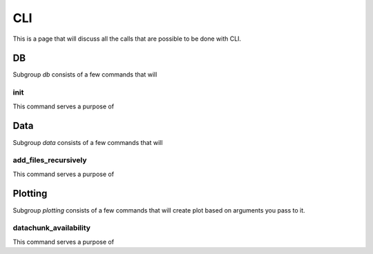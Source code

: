 CLI
************

This is a page that will discuss all the calls that are possible to be done with CLI.

DB
==========

Subgroup `db` consists of a few commands that will

init
-------------------------

This command serves a purpose of

Data
==========

Subgroup `data` consists of a few commands that will

add_files_recursively
-------------------------

This command serves a purpose of



Plotting
==========================

Subgroup `plotting` consists of a few commands that will create plot
based on arguments you pass to it.

datachunk_availability
-------------------------

This command serves a purpose of
